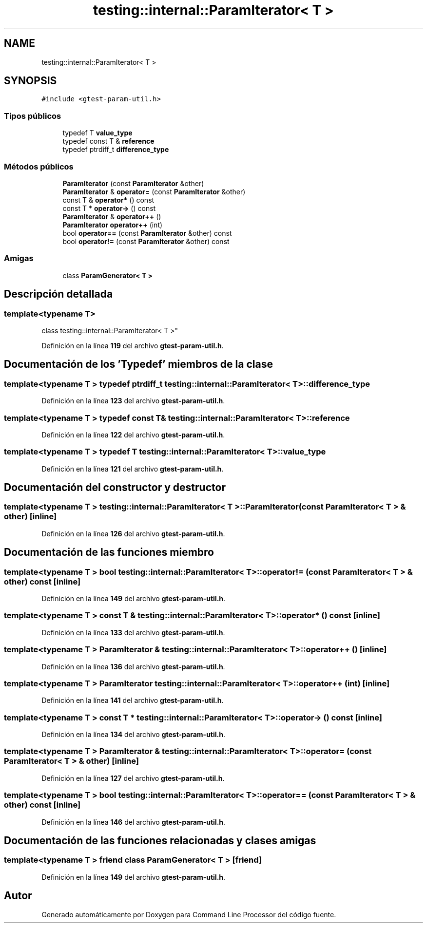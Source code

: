 .TH "testing::internal::ParamIterator< T >" 3 "Viernes, 5 de Noviembre de 2021" "Version 0.2.3" "Command Line Processor" \" -*- nroff -*-
.ad l
.nh
.SH NAME
testing::internal::ParamIterator< T >
.SH SYNOPSIS
.br
.PP
.PP
\fC#include <gtest\-param\-util\&.h>\fP
.SS "Tipos públicos"

.in +1c
.ti -1c
.RI "typedef T \fBvalue_type\fP"
.br
.ti -1c
.RI "typedef const T & \fBreference\fP"
.br
.ti -1c
.RI "typedef ptrdiff_t \fBdifference_type\fP"
.br
.in -1c
.SS "Métodos públicos"

.in +1c
.ti -1c
.RI "\fBParamIterator\fP (const \fBParamIterator\fP &other)"
.br
.ti -1c
.RI "\fBParamIterator\fP & \fBoperator=\fP (const \fBParamIterator\fP &other)"
.br
.ti -1c
.RI "const T & \fBoperator*\fP () const"
.br
.ti -1c
.RI "const T * \fBoperator\->\fP () const"
.br
.ti -1c
.RI "\fBParamIterator\fP & \fBoperator++\fP ()"
.br
.ti -1c
.RI "\fBParamIterator\fP \fBoperator++\fP (int)"
.br
.ti -1c
.RI "bool \fBoperator==\fP (const \fBParamIterator\fP &other) const"
.br
.ti -1c
.RI "bool \fBoperator!=\fP (const \fBParamIterator\fP &other) const"
.br
.in -1c
.SS "Amigas"

.in +1c
.ti -1c
.RI "class \fBParamGenerator< T >\fP"
.br
.in -1c
.SH "Descripción detallada"
.PP 

.SS "template<typename T>
.br
class testing::internal::ParamIterator< T >"
.PP
Definición en la línea \fB119\fP del archivo \fBgtest\-param\-util\&.h\fP\&.
.SH "Documentación de los 'Typedef' miembros de la clase"
.PP 
.SS "template<typename T > typedef ptrdiff_t \fBtesting::internal::ParamIterator\fP< T >::\fBdifference_type\fP"

.PP
Definición en la línea \fB123\fP del archivo \fBgtest\-param\-util\&.h\fP\&.
.SS "template<typename T > typedef const T& \fBtesting::internal::ParamIterator\fP< T >::\fBreference\fP"

.PP
Definición en la línea \fB122\fP del archivo \fBgtest\-param\-util\&.h\fP\&.
.SS "template<typename T > typedef T \fBtesting::internal::ParamIterator\fP< T >::\fBvalue_type\fP"

.PP
Definición en la línea \fB121\fP del archivo \fBgtest\-param\-util\&.h\fP\&.
.SH "Documentación del constructor y destructor"
.PP 
.SS "template<typename T > \fBtesting::internal::ParamIterator\fP< T >::\fBParamIterator\fP (const \fBParamIterator\fP< T > & other)\fC [inline]\fP"

.PP
Definición en la línea \fB126\fP del archivo \fBgtest\-param\-util\&.h\fP\&.
.SH "Documentación de las funciones miembro"
.PP 
.SS "template<typename T > bool \fBtesting::internal::ParamIterator\fP< T >::operator!= (const \fBParamIterator\fP< T > & other) const\fC [inline]\fP"

.PP
Definición en la línea \fB149\fP del archivo \fBgtest\-param\-util\&.h\fP\&.
.SS "template<typename T > const T & \fBtesting::internal::ParamIterator\fP< T >::operator* () const\fC [inline]\fP"

.PP
Definición en la línea \fB133\fP del archivo \fBgtest\-param\-util\&.h\fP\&.
.SS "template<typename T > \fBParamIterator\fP & \fBtesting::internal::ParamIterator\fP< T >::operator++ ()\fC [inline]\fP"

.PP
Definición en la línea \fB136\fP del archivo \fBgtest\-param\-util\&.h\fP\&.
.SS "template<typename T > \fBParamIterator\fP \fBtesting::internal::ParamIterator\fP< T >::operator++ (int)\fC [inline]\fP"

.PP
Definición en la línea \fB141\fP del archivo \fBgtest\-param\-util\&.h\fP\&.
.SS "template<typename T > const T * \fBtesting::internal::ParamIterator\fP< T >::operator\-> () const\fC [inline]\fP"

.PP
Definición en la línea \fB134\fP del archivo \fBgtest\-param\-util\&.h\fP\&.
.SS "template<typename T > \fBParamIterator\fP & \fBtesting::internal::ParamIterator\fP< T >::operator= (const \fBParamIterator\fP< T > & other)\fC [inline]\fP"

.PP
Definición en la línea \fB127\fP del archivo \fBgtest\-param\-util\&.h\fP\&.
.SS "template<typename T > bool \fBtesting::internal::ParamIterator\fP< T >::operator== (const \fBParamIterator\fP< T > & other) const\fC [inline]\fP"

.PP
Definición en la línea \fB146\fP del archivo \fBgtest\-param\-util\&.h\fP\&.
.SH "Documentación de las funciones relacionadas y clases amigas"
.PP 
.SS "template<typename T > friend class \fBParamGenerator\fP< T >\fC [friend]\fP"

.PP
Definición en la línea \fB149\fP del archivo \fBgtest\-param\-util\&.h\fP\&.

.SH "Autor"
.PP 
Generado automáticamente por Doxygen para Command Line Processor del código fuente\&.
